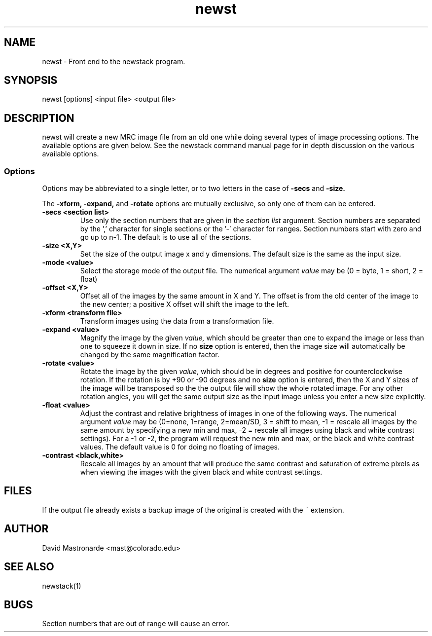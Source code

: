.na
.nh
.TH newst 1 2.30 BL3DFS
.SH NAME
newst \- Front end to the newstack program.
.SH SYNOPSIS
newst [options] <input file>  <output file>
.SH DESCRIPTION
newst will create a new MRC image file from an old one
while doing several types of image processing options.
The available options are given below.  See the newstack
command manual page for in depth discussion on the various
available options.
.SS Options

Options may be abbreviated to a single letter, or to two letters in the case of
.B -secs
and
.B -size.

The 
.B -xform,
.B -expand,
and
.B -rotate
options are mutually exclusive, so only one of them can be entered.

.TP
.B -secs <section list>
Use only the section numbers that are given in the
.I section list
argument. Section numbers are separated by the ',' character
for single sections or the '-' character for ranges.
Section numbers start with zero and go up to n-1.
The default is to use all of the sections.
.TP
.B -size <X,Y>
Set the size of the output image x and y dimensions.
The default size is the same as the input size.
.TP
.B -mode <value>
Select the storage mode of the output file.  
The numerical argument
.I value 
may be (0 = byte, 1 = short, 2 = float)
.TP
.B -offset <X,Y>
Offset all of the images by the same amount in X and Y.  The offset is from 
the old
center of the image to the new center; a positive X offset will shift the
image to the left.
.TP
.B -xform <transform file>
Transform images using the data from a transformation file.
.TP
.B -expand <value>
Magnify the image by the given
.I value,
which should be greater than one to expand the image or less than one to
squeeze it down in size.  If no 
.B size
option is entered, then the image size will automatically be changed by the
same magnification factor.
.TP
.B -rotate <value>
Rotate the image by the given
.I value,
which should be in degrees and positive for counterclockwise rotation.  If 
the rotation is by +90 or -90 degrees and no
.B size
option is entered, then the X and Y sizes of the image will be transposed so
the the output file will show the whole rotated image.  For any other rotation 
angles, you will get the same output size as the input image unless you
enter a new size explicitly.
.TP
.B -float <value>
Adjust the contrast and relative brightness of images in one
of the following ways.
The numerical argument
.I value  
may be
(0=none, 1=range, 2=mean/SD, 3 = shift to mean, -1 = rescale all images 
by the same amount by specifying a new min and max, -2 = rescale all images
using black and white contrast settings).  For a -1 or -2, the program will
request the new min and max, or the black and white contrast values.
The default value is 0 for doing no floating of images.
.TP
.B -contrast <black,white>
Rescale all images by an amount that will produce the same
contrast and saturation of extreme pixels as when viewing the images
with the given black and white contrast settings.
.SH FILES
If the output file already exists a backup image
of the original is created
with the ~ extension.
.SH AUTHOR
David Mastronarde  <mast@colorado.edu>
.SH SEE ALSO
newstack(1)
.SH BUGS
Section numbers that are out of range will cause an error.
